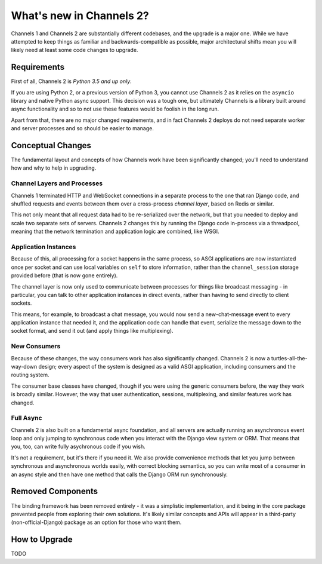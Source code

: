 What's new in Channels 2?
=========================

Channels 1 and Channels 2 are substantially different codebases, and the upgrade
is a major one. While we have attempted to keep things as familiar and
backwards-compatible as possible, major architectural shifts mean you will
likely need at least some code changes to upgrade.


Requirements
------------

First of all, Channels 2 is *Python 3.5 and up only*.

If you are using Python 2, or a previous version of Python 3, you cannot use
Channels 2 as it relies on the ``asyncio`` library and native Python async
support. This decision was a tough one, but ultimately Channels is a library
built around async functionality and so to not use these features would be
foolish in the long run.

Apart from that, there are no major changed requirements, and in fact Channels 2
deploys do not need separate worker and server processes and so should be easier
to manage.


Conceptual Changes
------------------

The fundamental layout and concepts of how Channels work have been significantly
changed; you'll need to understand how and why to help in upgrading.


Channel Layers and Processes
~~~~~~~~~~~~~~~~~~~~~~~~~~~~

Channels 1 terminated HTTP and WebSocket connections in a separate process
to the one that ran Django code, and shuffled requests and events between them
over a cross-process *channel layer*, based on Redis or similar.

This not only meant that all request data had to be re-serialized over the
network, but that you needed to deploy and scale two separate sets of servers.
Channels 2 changes this by running the Django code in-process via a threadpool,
meaning that the network termination and application logic are combined, like
WSGI.


Application Instances
~~~~~~~~~~~~~~~~~~~~~

Because of this, all processing for a socket happens in the same process,
so ASGI applications are now instantiated once per socket and can use
local variables on ``self`` to store information, rather than the
``channel_session`` storage provided before (that is now gone entirely).

The channel layer is now only used to communicate between processes for things
like broadcast messaging - in particular, you can talk to other application
instances in direct events, rather than having to send directly to client sockets.

This means, for example, to broadcast a chat message, you would now send a
new-chat-message event to every application instance that needed it, and the application
code can handle that event, serialize the message down to the socket format,
and send it out (and apply things like multiplexing).


New Consumers
~~~~~~~~~~~~~

Because of these changes, the way consumers work has also significantly changed.
Channels 2 is now a turtles-all-the-way-down design; every aspect of the system
is designed as a valid ASGI application, including consumers and the routing
system.

The consumer base classes have changed, though if you were using the generic
consumers before, the way they work is broadly similar. However, the way that
user authentication, sessions, multiplexing, and similar features work has
changed.


Full Async
~~~~~~~~~~

Channels 2 is also built on a fundamental async foundation, and all servers
are actually running an asynchronous event loop and only jumping to synchronous
code when you interact with the Django view system or ORM. That means that
you, too, can write fully asychronous code if you wish.

It's not a requirement, but it's there if you need it. We also provide
convenience methods that let you jump between synchronous and asynchronous
worlds easily, with correct blocking semantics, so you can write most of
a consumer in an async style and then have one method that calls the Django ORM
run synchronously.


Removed Components
------------------

The binding framework has been removed entirely - it was a simplistic
implementation, and it being in the core package prevented people from exploring
their own solutions. It's likely similar concepts and APIs will appear in a
third-party (non-official-Django) package as an option for those who want them.


How to Upgrade
--------------

TODO
